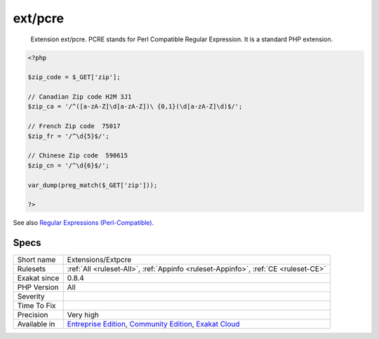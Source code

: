 .. _extensions-extpcre:

.. _ext-pcre:

ext/pcre
++++++++

  Extension ext/pcre. PCRE stands for Perl Compatible Regular Expression. It is a standard PHP extension.

.. code-block:: php
   
   <?php
   
   $zip_code = $_GET['zip'];
   
   // Canadian Zip code H2M 3J1
   $zip_ca = '/^([a-zA-Z]\d[a-zA-Z])\ {0,1}(\d[a-zA-Z]\d)$/';
   
   // French Zip code  75017
   $zip_fr = '/^\d{5}$/';
   
   // Chinese Zip code  590615
   $zip_cn = '/^\d{6}$/';
   
   var_dump(preg_match($_GET['zip']));
   
   ?>

See also `Regular Expressions (Perl-Compatible) <https://www.php.net/manual/en/book.pcre.php>`_.


Specs
_____

+--------------+-----------------------------------------------------------------------------------------------------------------------------------------------------------------------------------------+
| Short name   | Extensions/Extpcre                                                                                                                                                                      |
+--------------+-----------------------------------------------------------------------------------------------------------------------------------------------------------------------------------------+
| Rulesets     | :ref:`All <ruleset-All>`, :ref:`Appinfo <ruleset-Appinfo>`, :ref:`CE <ruleset-CE>`                                                                                                      |
+--------------+-----------------------------------------------------------------------------------------------------------------------------------------------------------------------------------------+
| Exakat since | 0.8.4                                                                                                                                                                                   |
+--------------+-----------------------------------------------------------------------------------------------------------------------------------------------------------------------------------------+
| PHP Version  | All                                                                                                                                                                                     |
+--------------+-----------------------------------------------------------------------------------------------------------------------------------------------------------------------------------------+
| Severity     |                                                                                                                                                                                         |
+--------------+-----------------------------------------------------------------------------------------------------------------------------------------------------------------------------------------+
| Time To Fix  |                                                                                                                                                                                         |
+--------------+-----------------------------------------------------------------------------------------------------------------------------------------------------------------------------------------+
| Precision    | Very high                                                                                                                                                                               |
+--------------+-----------------------------------------------------------------------------------------------------------------------------------------------------------------------------------------+
| Available in | `Entreprise Edition <https://www.exakat.io/entreprise-edition>`_, `Community Edition <https://www.exakat.io/community-edition>`_, `Exakat Cloud <https://www.exakat.io/exakat-cloud/>`_ |
+--------------+-----------------------------------------------------------------------------------------------------------------------------------------------------------------------------------------+


